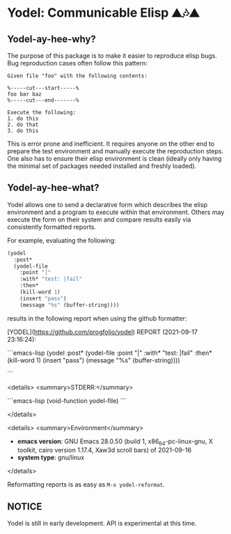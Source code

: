 * Yodel: Communicable Elisp ⛰🎶⛰
** Yodel-ay-hee-why?
The purpose of this package is to make it easier to reproduce elisp bugs.
Bug reproduction cases often follow this pattern:

#+begin_example
Given file "foo" with the following contents:

%-----cut---start-----%
foo bar baz
%-----cut---end-------%

Execute the following:
1. do this
2. do that
3. do this
#+end_example

This is error prone and inefficient. It requires anyone on the other end to
prepare the test environment and manually execute the reproduction steps. One
also has to ensure their elisp environment is clean (ideally only having the
minimal set of packages needed installed and freshly loaded).

** Yodel-ay-hee-what?
Yodel allows one to send a declarative form which describes
the elisp environment and a program to execute within that environment. Others may
execute the form on their system and compare results easily via consistently
formatted reports.

For example, evaluating the following:

#+begin_src emacs-lisp :lexical t :results silent
(yodel
  :post*
  (yodel-file
    :point "|"
    :with* "test: |fail"
    :then*
    (kill-word 1)
    (insert "pass")
    (message "%s" (buffer-string))))
#+end_src

results in the following report when using the github formatter:


[YODEL](https://github.com/progfolio/yodel) REPORT (2021-09-17 23:16:24):


```emacs-lisp
(yodel :post*
  (yodel-file :point "|" :with* "test: |fail" :then*
    (kill-word 1)
    (insert "pass")
    (message "%s"
             (buffer-string))))

```

<details>
  <summary>STDERR:</summary>



```emacs-lisp
(void-function yodel-file)
```


</details>

<details>
  <summary>Environment</summary>

- **emacs version**: GNU Emacs 28.0.50 (build 1, x86_64-pc-linux-gnu, X toolkit, cairo version 1.17.4, Xaw3d scroll bars)
 of 2021-09-16
- **system type**: gnu/linux

</details>

Reformatting reports is as easy as =M-x yodel-reformat=.

** NOTICE
Yodel is still in early development.
API is experimental at this time.
